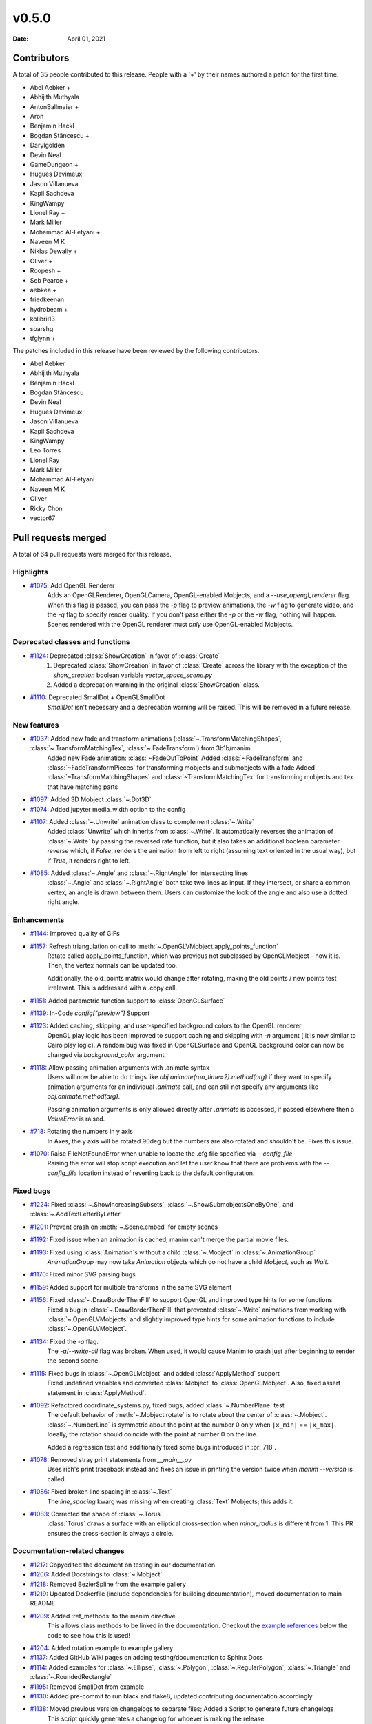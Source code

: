 ******
v0.5.0
******

:Date: April 01, 2021

Contributors
============

A total of 35 people contributed to this
release. People with a '+' by their names authored a patch for the first
time.

* Abel Aebker +
* Abhijith Muthyala
* AntonBallmaier +
* Aron
* Benjamin Hackl
* Bogdan Stăncescu +
* Darylgolden
* Devin Neal
* GameDungeon +
* Hugues Devimeux
* Jason Villanueva
* Kapil Sachdeva
* KingWampy
* Lionel Ray +
* Mark Miller
* Mohammad Al-Fetyani +
* Naveen M K
* Niklas Dewally +
* Oliver +
* Roopesh +
* Seb Pearce +
* aebkea +
* friedkeenan
* hydrobeam +
* kolibril13
* sparshg
* tfglynn +


The patches included in this release have been reviewed by
the following contributors.

* Abel Aebker
* Abhijith Muthyala
* Benjamin Hackl
* Bogdan Stăncescu
* Devin Neal
* Hugues Devimeux
* Jason Villanueva
* Kapil Sachdeva
* KingWampy
* Leo Torres
* Lionel Ray
* Mark Miller
* Mohammad Al-Fetyani
* Naveen M K
* Oliver
* Ricky Chon
* vector67

Pull requests merged
====================

A total of 64 pull requests were merged for this release.

Highlights
----------

* `#1075 <https://github.com/ManimCommunity/manim/pull/1075>`__: Add OpenGL Renderer
   Adds an OpenGLRenderer, OpenGLCamera, OpenGL-enabled Mobjects, and a `--use_opengl_renderer` flag. When this flag is passed, you can pass the `-p` flag to preview animations, the `-w` flag to generate video, and the `-q` flag to specify render quality. If you don't pass either the `-p` or the `-w` flag, nothing will happen. Scenes rendered with the OpenGL renderer must *only* use OpenGL-enabled Mobjects.

Deprecated classes and functions
--------------------------------

* `#1124 <https://github.com/ManimCommunity/manim/pull/1124>`__: Deprecated :class:`ShowCreation` in favor of :class:`Create`
   1. Deprecated :class:`ShowCreation` in favor of :class:`Create` across the library with the exception of the `show_creation` boolean variable `vector_space_scene.py`
   2. Added a deprecation warning in the original :class:`ShowCreation` class.

* `#1110 <https://github.com/ManimCommunity/manim/pull/1110>`__: Deprecated SmallDot + OpenGLSmallDot
   `SmallDot` isn't necessary and a deprecation warning will be raised. This will be removed in a future release.

New features
------------

* `#1037 <https://github.com/ManimCommunity/manim/pull/1037>`__: Added new fade and transform animations (:class:`~.TransformMatchingShapes`, :class:`~.TransformMatchingTex`, :class:`~.FadeTransform`) from 3b1b/manim
   Added new Fade animation: :class:`~FadeOutToPoint`
   Added :class:`~FadeTransform` and :class:`~FadeTransformPieces` for transforming mobjects and submobjects with a fade
   Added :class:`~TransformMatchingShapes` and :class:`~TransformMatchingTex` for transforming mobjects and tex that have matching parts

* `#1097 <https://github.com/ManimCommunity/manim/pull/1097>`__: Added 3D Mobject :class:`~.Dot3D`


* `#1074 <https://github.com/ManimCommunity/manim/pull/1074>`__: Added jupyter media_width option to the config


* `#1107 <https://github.com/ManimCommunity/manim/pull/1107>`__: Added :class:`~.Unwrite` animation class to complement :class:`~.Write`
   Added :class:`Unwrite` which inherits from :class:`~.Write`. It automatically reverses the animation of :class:`~.Write` by passing the reversed rate function, but it also takes an additional boolean parameter `reverse` which, if `False`, renders the animation from left to right (assuming text oriented in the usual way), but if `True`, it renders right to left.

* `#1085 <https://github.com/ManimCommunity/manim/pull/1085>`__: Added :class:`~.Angle` and :class:`~.RightAngle` for intersecting lines
   :class:`~.Angle` and :class:`~.RightAngle` both take two lines as input. If they intersect, or share a common vertex, an angle is drawn between them. Users can customize the look of the angle and also use a dotted right angle.

Enhancements
------------

* `#1144 <https://github.com/ManimCommunity/manim/pull/1144>`__: Improved quality of GIFs


* `#1157 <https://github.com/ManimCommunity/manim/pull/1157>`__: Refresh triangulation on call to :meth:`~.OpenGLVMobject.apply_points_function`
   Rotate called apply_points_function, which was previous not subclassed by OpenGLMobject - now it is. Then, the vertex normals can be updated too.

   Additionally, the old_points matrix would change after rotating, making the old points / new points test irrelevant. This is addressed with a .copy call.

* `#1151 <https://github.com/ManimCommunity/manim/pull/1151>`__: Added parametric function support to :class:`OpenGLSurface`


* `#1139 <https://github.com/ManimCommunity/manim/pull/1139>`__: In-Code `config["preview"]` Support


* `#1123 <https://github.com/ManimCommunity/manim/pull/1123>`__: Added caching, skipping, and user-specified background colors to the OpenGL renderer
   OpenGL play logic has been improved to support caching and skipping with `-n` argument ( it is now similar to Cairo play logic). A random bug was fixed in OpenGLSurface and OpenGL background color can now be changed via `background_color` argument.

* `#1118 <https://github.com/ManimCommunity/manim/pull/1118>`__: Allow passing animation arguments with .animate syntax
   Users will now be able to do things like `obj.animate(run_time=2).method(arg)` if they want to specify animation arguments for an individual `.animate` call, and can still not specify any arguments like `obj.animate.method(arg)`.

   Passing animation arguments is only allowed directly after `.animate` is accessed, if passed elsewhere then a `ValueError` is raised.

* `#718 <https://github.com/ManimCommunity/manim/pull/718>`__: Rotating the numbers in y axis
   In Axes, the y axis will be rotated 90deg but the numbers are
   also rotated and shouldn't be. Fixes this issue.

* `#1070 <https://github.com/ManimCommunity/manim/pull/1070>`__: Raise FileNotFoundError when unable to locate the .cfg file specified via `--config_file`
   Raising the error will stop script execution and let the user know that there are problems with the `--config_file` location instead of reverting back to the default configuration.

Fixed bugs
----------

* `#1224 <https://github.com/ManimCommunity/manim/pull/1224>`__: Fixed :class:`~.ShowIncreasingSubsets`, :class:`~.ShowSubmobjectsOneByOne`, and :class:`~.AddTextLetterByLetter`


* `#1201 <https://github.com/ManimCommunity/manim/pull/1201>`__: Prevent crash on :meth:`~.Scene.embed` for empty scenes


* `#1192 <https://github.com/ManimCommunity/manim/pull/1192>`__: Fixed issue when an animation is cached, manim can't merge the partial movie files.


* `#1193 <https://github.com/ManimCommunity/manim/pull/1193>`__: Fixed using :class:`Animation`s without a child :class:`~.Mobject` in :class:`~.AnimationGroup`
   `AnimationGroup` may now take `Animation` objects which do not have a child `Mobject`, such as `Wait`.

* `#1170 <https://github.com/ManimCommunity/manim/pull/1170>`__: Fixed minor SVG parsing bugs


* `#1159 <https://github.com/ManimCommunity/manim/pull/1159>`__: Added support for multiple transforms in the same SVG element


* `#1156 <https://github.com/ManimCommunity/manim/pull/1156>`__: Fixed :class:`~.DrawBorderThenFill` to support OpenGL and improved type hints for some functions
   Fixed a bug in :class:`~.DrawBorderThenFill` that prevented :class:`~.Write` animations from working with :class:`~.OpenGLVMobjects` and slightly improved type hints for some animation functions to include :class:`~.OpenGLVMobject`.

* `#1134 <https://github.com/ManimCommunity/manim/pull/1134>`__: Fixed the `-a` flag.
   The `-a`/`--write-all` flag was broken. When used, it would cause Manim to crash just after beginning to render the second scene.

* `#1115 <https://github.com/ManimCommunity/manim/pull/1115>`__: Fixed bugs in :class:`~.OpenGLMobject` and added :class:`ApplyMethod` support
   Fixed undefined variables and converted :class:`Mobject` to :class:`OpenGLMobject`. Also, fixed assert statement in :class:`ApplyMethod`.

* `#1092 <https://github.com/ManimCommunity/manim/pull/1092>`__: Refactored coordinate_systems.py, fixed bugs, added :class:`~.NumberPlane` test
   The default behavior of :meth:`~.Mobject.rotate` is to rotate about the center of :class:`~.Mobject`. :class:`~.NumberLine` is symmetric about the point at the number 0 only when ``|x_min|`` == ``|x_max|``. Ideally, the rotation should coincide with
   the point at number 0 on the line.

   Added a regression test and additionally fixed some bugs introduced in :pr:`718`.

* `#1078 <https://github.com/ManimCommunity/manim/pull/1078>`__: Removed stray print statements from `__main__.py`
   Uses rich's print traceback instead and fixes an issue in printing the version twice when `manim --version` is called.

* `#1086 <https://github.com/ManimCommunity/manim/pull/1086>`__: Fixed broken line spacing in :class:`~.Text`
   The `line_spacing` kwarg was missing when creating :class:`Text` Mobjects; this adds it.

* `#1083 <https://github.com/ManimCommunity/manim/pull/1083>`__: Corrected the shape of :class:`~.Torus`
   :class:`Torus` draws a surface with an elliptical cross-section when `minor_radius` is different from 1. This PR ensures the cross-section is always a circle.

Documentation-related changes
-----------------------------

* `#1217 <https://github.com/ManimCommunity/manim/pull/1217>`__: Copyedited the document on testing in our documentation


* `#1206 <https://github.com/ManimCommunity/manim/pull/1206>`__: Added Docstrings to :class:`~.Mobject`


* `#1218 <https://github.com/ManimCommunity/manim/pull/1218>`__: Removed BezierSpline from the example gallery


* `#1219 <https://github.com/ManimCommunity/manim/pull/1219>`__: Updated Dockerfile (include dependencies for building documentation), moved documentation to main README


* `#1209 <https://github.com/ManimCommunity/manim/pull/1209>`__: Added :ref_methods: to the manim directive
   This allows class methods to be linked in the documentation. Checkout the `example references <https://docs.manim.community/en/latest/examples.html#movingaround>`_ below the code to see how this is used!

* `#1204 <https://github.com/ManimCommunity/manim/pull/1204>`__: Added rotation example to example gallery


* `#1137 <https://github.com/ManimCommunity/manim/pull/1137>`__: Added GitHub Wiki pages on adding testing/documentation to Sphinx Docs


* `#1114 <https://github.com/ManimCommunity/manim/pull/1114>`__: Added examples for :class:`~.Ellipse`, :class:`~.Polygon`, :class:`~.RegularPolygon`, :class:`~.Triangle` and :class:`~.RoundedRectangle`


* `#1195 <https://github.com/ManimCommunity/manim/pull/1195>`__: Removed SmallDot from example


* `#1130 <https://github.com/ManimCommunity/manim/pull/1130>`__: Added pre-commit to run black and flake8, updated contributing documentation accordingly


* `#1138 <https://github.com/ManimCommunity/manim/pull/1138>`__: Moved previous version changelogs to separate files; Added a Script to generate future changelogs
   This script quickly generates a changelog for whoever is making the release.

* `#1190 <https://github.com/ManimCommunity/manim/pull/1190>`__: Added note in contributing guide to read the latest version of the documentation


* `#1188 <https://github.com/ManimCommunity/manim/pull/1188>`__: Added sounds example to docs


* `#1165 <https://github.com/ManimCommunity/manim/pull/1165>`__: Added documentation for installing Manim on Colab


* `#1128 <https://github.com/ManimCommunity/manim/pull/1128>`__: Added examples for :class:`~.DashedLine`, :class:`~.TangentLine`, :class:`~.Elbow`, :class:`~.Arrow`, :class:`~.Vector`, :class:`~.DoubleArrow`


* `#1177 <https://github.com/ManimCommunity/manim/pull/1177>`__: Replace links to the latest version of the documentation to the stable version


* `#1077 <https://github.com/ManimCommunity/manim/pull/1077>`__: Added details to :func:`~.Mobject.get_critical_point`


* `#1154 <https://github.com/ManimCommunity/manim/pull/1154>`__: Fixed some typing hints. (ints to floats)


* `#1036 <https://github.com/ManimCommunity/manim/pull/1036>`__: Added :class:`~.SurroundingRectangle` to the example gallery


* `#1103 <https://github.com/ManimCommunity/manim/pull/1103>`__: Added documentation and examples for Square, Dot, Circle and Rectangle


* `#1101 <https://github.com/ManimCommunity/manim/pull/1101>`__: Added documentation to :class:`~.Mobject`


* `#1088 <https://github.com/ManimCommunity/manim/pull/1088>`__: Added new svg files to documentation and imports
   In particular, SVGPathMobject, VMobjectFromPathstring, and the style_utils functions to manim's namespace.

* `#1076 <https://github.com/ManimCommunity/manim/pull/1076>`__: Improve documentation for GraphScene
   Updated `coords_to_point` and `point_to_coords` under `manim/scene/graph_scene.py` as the dosctring of each function confusingly described the opposite of what it is supposed to do.

Changes concerning the testing system
-------------------------------------

* `#1160 <https://github.com/ManimCommunity/manim/pull/1160>`__: Enable CI testing for OpenGL


* `#1100 <https://github.com/ManimCommunity/manim/pull/1100>`__: Rewrote test cases to use sys.executable in the command instead of "python"
   Tests would fail due to `capture()` not spawning a subshell in the correct environment, so when python was called, the test would be unable to find necessary packages.

* `#1079 <https://github.com/ManimCommunity/manim/pull/1079>`__: Removed the hardcoded value, `manim`, in `test_version.py`


Changes to our development infrastructure
-----------------------------------------

* `#1213 <https://github.com/ManimCommunity/manim/pull/1213>`__: Updated TinyTex dependencies


* `#1187 <https://github.com/ManimCommunity/manim/pull/1187>`__: Add CodeCov to Github Workflow


* `#1166 <https://github.com/ManimCommunity/manim/pull/1166>`__: CI: Use poetry's cache dir rather than pip


* `#1071 <https://github.com/ManimCommunity/manim/pull/1071>`__: Enable pytest-cov based code coverage
   - Include pytest-cov as a python module as part of developer dependencies
   - In updating poetry to include pytest-cov, manimpango moved from version 0.2.3 to 0.2.4, and libpango1.0-dev needed to be installed in Ubuntu.
   - Add to the CI workflow (`ci.yml`) to create and upload test coverage.

* `#1073 <https://github.com/ManimCommunity/manim/pull/1073>`__: Removed "one line summary" from PULL_REQUEST_TEMPLATE.md


Code quality improvements and similar refactors
-----------------------------------------------

* `#1167 <https://github.com/ManimCommunity/manim/pull/1167>`__: Merge :class:`~.OpenGLMobject` and :class:`~.Mobject`


* `#1164 <https://github.com/ManimCommunity/manim/pull/1164>`__: Fixed single PEP8 style in `cairo_renderer.py`


* `#1140 <https://github.com/ManimCommunity/manim/pull/1140>`__: Flake8 Compat & Code Cleanup


* `#1019 <https://github.com/ManimCommunity/manim/pull/1019>`__: Refactored :meth:`~.Scene.play`
   - Removed the _**three**_ decorators of :meth:`~.Scene.play`, in particular: caching logic and file writer logic are now included within :meth:`~.Scene.play` (it wasn't possible before, because `scene.wait` and `scene.play` were two different things).
   - Added `is_static_wait` attributes to Wait. (<=> if wait is a frozen frame).
   - Renamed and moved `scene.add_static_frame` to `renderer.freeze_current_frame`.
   - Now when calling play without animation, it raises `ValueError` instead of just a warning.
   - Fixed :pr:`874` by modfying `renderer.update_skipping_status`
   - `renderer` starts the animation with `scene.begin_animations` (`scene.compile_animation_data` used to do this)
   - The run time and the time progression generation is now done in `scene.play_internal` although it'd make more sense that renderer processes it later.
   - Added a bunch of cool tests thanks to mocks, and thanks to the new syntax `scene.render`

